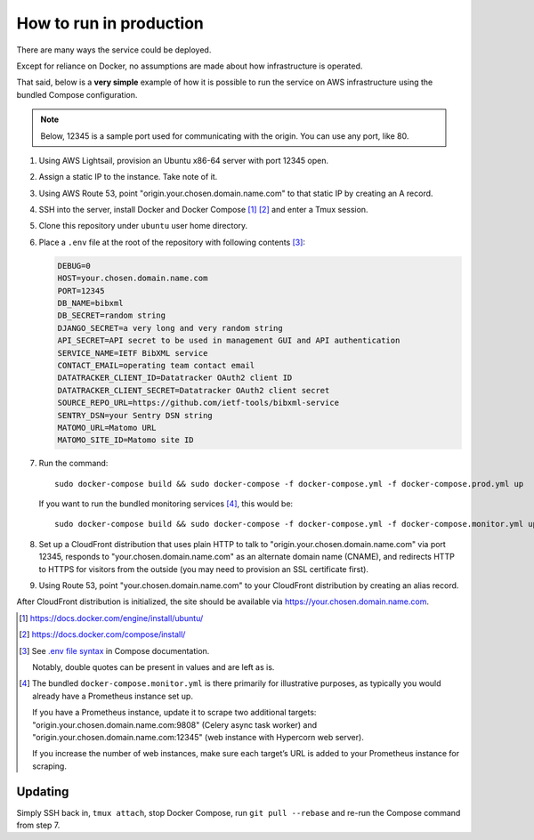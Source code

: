 ========================
How to run in production
========================

There are many ways the service could be deployed.

Except for reliance on Docker, no assumptions are made about how infrastructure is operated.

That said, below is a **very simple** example of how it is possible to run the service
on AWS infrastructure using the bundled Compose configuration.

.. seealso:: :doc:`/topics/production-setup`

.. note::

   Below, 12345 is a sample port used for communicating with the origin. You can use any port, like 80.

1. Using AWS Lightsail, provision an Ubuntu x86-64 server with port 12345 open.

2. Assign a static IP to the instance. Take note of it.

3. Using AWS Route 53, point "origin.your.chosen.domain.name.com"
   to that static IP by creating an A record.

4. SSH into the server, install Docker and Docker Compose [1]_ [2]_ and enter a Tmux session.

5. Clone this repository under ``ubuntu`` user home directory.

6. Place a ``.env`` file at the root of the repository with following contents [3]_:

   .. code-block:: text

      DEBUG=0
      HOST=your.chosen.domain.name.com
      PORT=12345
      DB_NAME=bibxml
      DB_SECRET=random string
      DJANGO_SECRET=a very long and very random string
      API_SECRET=API secret to be used in management GUI and API authentication
      SERVICE_NAME=IETF BibXML service
      CONTACT_EMAIL=operating team contact email
      DATATRACKER_CLIENT_ID=Datatracker OAuth2 client ID
      DATATRACKER_CLIENT_SECRET=Datatracker OAuth2 client secret
      SOURCE_REPO_URL=https://github.com/ietf-tools/bibxml-service
      SENTRY_DSN=your Sentry DSN string
      MATOMO_URL=Matomo URL
      MATOMO_SITE_ID=Matomo site ID

7. Run the command::

       sudo docker-compose build && sudo docker-compose -f docker-compose.yml -f docker-compose.prod.yml up

   If you want to run the bundled monitoring services [4]_, this would be::

       sudo docker-compose build && sudo docker-compose -f docker-compose.yml -f docker-compose.monitor.yml up

8. Set up a CloudFront distribution that
   uses plain HTTP to talk to "origin.your.chosen.domain.name.com" via port 12345,
   responds to "your.chosen.domain.name.com" as an alternate domain name (CNAME),
   and redirects HTTP to HTTPS for visitors from the outside
   (you may need to provision an SSL certificate first).

9. Using Route 53, point "your.chosen.domain.name.com" to your CloudFront distribution
   by creating an alias record.

After CloudFront distribution is initialized,
the site should be available via https://your.chosen.domain.name.com.

.. [1] https://docs.docker.com/engine/install/ubuntu/

.. [2] https://docs.docker.com/compose/install/

.. [3] See `.env file syntax <https://docs.docker.com/compose/env-file/#syntax-rules>`_ in Compose documentation.

       Notably, double quotes can be present in values and are left as is.

.. [4] The bundled ``docker-compose.monitor.yml`` is there primarily for illustrative purposes,
       as typically you would already have a Prometheus instance set up.

       If you have a Prometheus instance, update it to scrape two additional targets:
       "origin.your.chosen.domain.name.com:9808" (Celery async task worker)
       and "origin.your.chosen.domain.name.com:12345" (web instance with Hypercorn web server).

       If you increase the number of web instances,
       make sure each target’s URL is added to your Prometheus instance for scraping.

       .. seealso:: :doc:`/ref/containers`, :ref:`tracking-metrics`

Updating
========

Simply SSH back in, ``tmux attach``, stop Docker Compose,
run ``git pull --rebase`` and re-run the Compose command from step 7.
